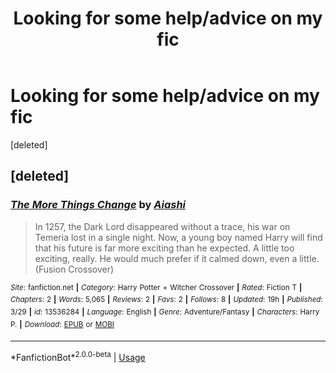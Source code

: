 #+TITLE: Looking for some help/advice on my fic

* Looking for some help/advice on my fic
:PROPERTIES:
:Score: 2
:DateUnix: 1585733658.0
:DateShort: 2020-Apr-01
:FlairText: Self-Promotion
:END:
[deleted]


** [deleted]
:PROPERTIES:
:Score: 1
:DateUnix: 1585784728.0
:DateShort: 2020-Apr-02
:END:

*** [[https://www.fanfiction.net/s/13536284/1/][*/The More Things Change/*]] by [[https://www.fanfiction.net/u/4596594/Aiashi][/Aiashi/]]

#+begin_quote
  In 1257, the Dark Lord disappeared without a trace, his war on Temeria lost in a single night. Now, a young boy named Harry will find that his future is far more exciting than he expected. A little too exciting, really. He would much prefer if it calmed down, even a little. (Fusion Crossover)
#+end_quote

^{/Site/:} ^{fanfiction.net} ^{*|*} ^{/Category/:} ^{Harry} ^{Potter} ^{+} ^{Witcher} ^{Crossover} ^{*|*} ^{/Rated/:} ^{Fiction} ^{T} ^{*|*} ^{/Chapters/:} ^{2} ^{*|*} ^{/Words/:} ^{5,065} ^{*|*} ^{/Reviews/:} ^{2} ^{*|*} ^{/Favs/:} ^{2} ^{*|*} ^{/Follows/:} ^{8} ^{*|*} ^{/Updated/:} ^{19h} ^{*|*} ^{/Published/:} ^{3/29} ^{*|*} ^{/id/:} ^{13536284} ^{*|*} ^{/Language/:} ^{English} ^{*|*} ^{/Genre/:} ^{Adventure/Fantasy} ^{*|*} ^{/Characters/:} ^{Harry} ^{P.} ^{*|*} ^{/Download/:} ^{[[http://www.ff2ebook.com/old/ffn-bot/index.php?id=13536284&source=ff&filetype=epub][EPUB]]} ^{or} ^{[[http://www.ff2ebook.com/old/ffn-bot/index.php?id=13536284&source=ff&filetype=mobi][MOBI]]}

--------------

*FanfictionBot*^{2.0.0-beta} | [[https://github.com/tusing/reddit-ffn-bot/wiki/Usage][Usage]]
:PROPERTIES:
:Author: FanfictionBot
:Score: 2
:DateUnix: 1585784743.0
:DateShort: 2020-Apr-02
:END:
